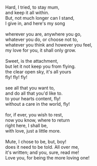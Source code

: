 #+BEGIN_COMMENT
.. title: Love Unvoiced
.. date: 2011-05-20 09:31:00
.. tags: life, love, me, poem
.. slug: love-unvoiced
#+END_COMMENT



:CLOCK:
:END:

#+begin_verse

Hard, I tried, to stay mum,
and keep it all within.
But, not much longer can I stand,
I give in, and here's my song

wherever you are, anywhere you go,
whatever you do, or choose not to,
whatever you think and however you feel,
my love for you, it shall only grow.

Sweet, is the attachment,
but let it not keep you from flying.
the clear open sky, it's all yours
fly! fly! fly!

see all that you want to,
and do all that you'd like to.
to your hearts content, fly!
without a care in the world, fly!

for, if ever, you wish to rest,
now you know, where to return
right here, I shall be,
with love, just a little more.

Mute, I chose to be, but, boy!
does it need to be told. All over me,
it's written; and you, sure, read me!
Love you, for being the more loving one!

#+end_verse
